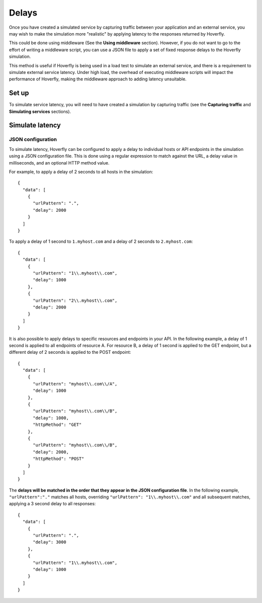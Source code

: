 .. _delays:

Delays
------

Once you have created a simulated service by capturing traffic between
your application and an external service, you may wish to make the
simulation more "realistic" by applying latency to the responses
returned by Hoverfly.

This could be done using middleware (See the **Using middleware**
section). However, if you do not want to go to the effort of writing a
middleware script, you can use a JSON file to apply a set of fixed
response delays to the Hoverfly simulation.

This method is useful if Hoverfly is being used in a load test to
simulate an external service, and there is a requirement to simulate
external service latency. Under high load, the overhead of executing
middleware scripts will impact the performance of Hoverfly, making the
middleware approach to adding latency unsuitable.

Set up
~~~~~~

To simulate service latency, you will need to have created a simulation
by capturing traffic (see the **Capturing traffic** and **Simulating
services** sections).

Simulate latency
~~~~~~~~~~~~~~~~

JSON configuration
^^^^^^^^^^^^^^^^^^

To simulate latency, Hoverfly can be configured to apply a delay to
individual hosts or API endpoints in the simulation using a JSON
configuration file. This is done using a regular expression to match
against the URL, a delay value in milliseconds, and an optional HTTP
method value.

For example, to apply a delay of 2 seconds to all hosts in the
simulation:

::

    {
      "data": [
        {
          "urlPattern": ".",
          "delay": 2000
        }
      ]
    }

To apply a delay of 1 second to ``1.myhost.com`` and a delay of 2
seconds to ``2.myhost.com``:

::

    {
      "data": [
        {
          "urlPattern": "1\\.myhost\\.com",
          "delay": 1000
        },
        {
          "urlPattern": "2\\.myhost\\.com",
          "delay": 2000
        }
      ]
    }

It is also possible to apply delays to specific resources and endpoints
in your API. In the following example, a delay of 1 second is applied to
all endpoints of resource A. For resource B, a delay of 1 second is
applied to the GET endpoint, but a different delay of 2 seconds is
applied to the POST endpoint:

::

    {
      "data": [
        {
          "urlPattern": "myhost\\.com\\/A",
          "delay": 1000
        },
        {
          "urlPattern": "myhost\\.com\\/B",
          "delay": 1000,
          "httpMethod": "GET"
        },
        {
          "urlPattern": "myhost\\.com\\/B",
          "delay": 2000,
          "httpMethod": "POST"
        }
      ]
    }

The **delays will be matched in the order that they appear in the JSON
configuration file**. In the following example, ``"urlPattern":"."``
matches all hosts, overriding ``"urlPattern": "1\\.myhost\\.com"`` and
all subsequent matches, applying a 3 second delay to all responses:

::

    {
      "data": [
        {
          "urlPattern": ".",
          "delay": 3000
        },
        {
          "urlPattern": "1\\.myhost\\.com",
          "delay": 1000
        }
      ]
    }